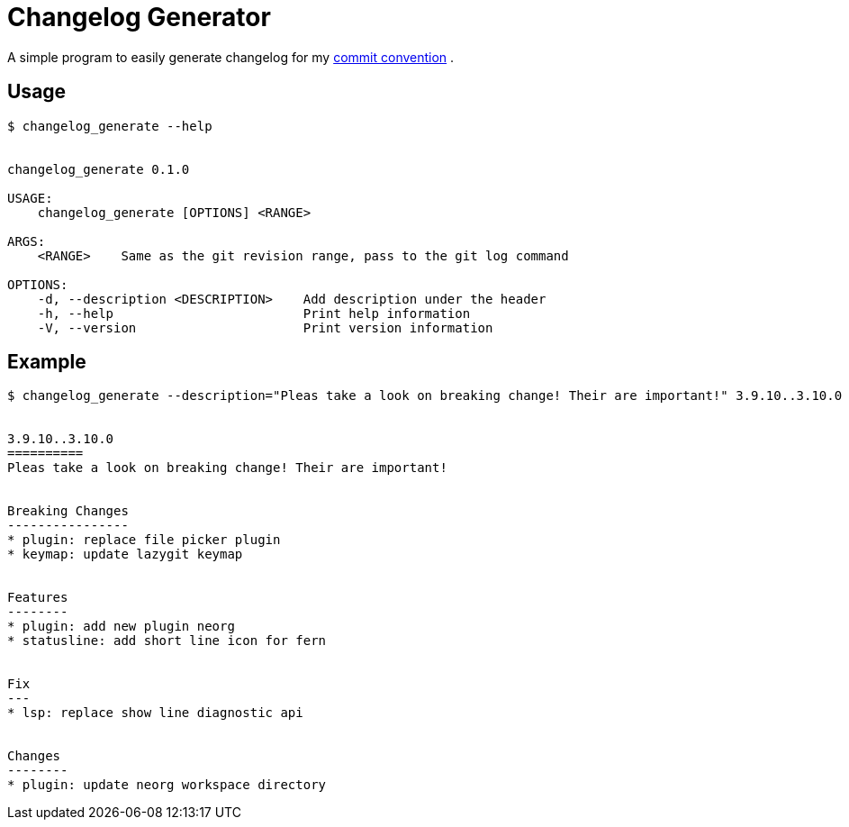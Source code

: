 = Changelog Generator

A simple program to easily generate changelog for my
link:https://commit-convention.sh1mar.in[commit convention] .

== Usage

....
$ changelog_generate --help


changelog_generate 0.1.0

USAGE:
    changelog_generate [OPTIONS] <RANGE>

ARGS:
    <RANGE>    Same as the git revision range, pass to the git log command

OPTIONS:
    -d, --description <DESCRIPTION>    Add description under the header
    -h, --help                         Print help information
    -V, --version                      Print version information
....

== Example

....
$ changelog_generate --description="Pleas take a look on breaking change! Their are important!" 3.9.10..3.10.0


3.9.10..3.10.0
==========
Pleas take a look on breaking change! Their are important!


Breaking Changes
----------------
* plugin: replace file picker plugin
* keymap: update lazygit keymap


Features
--------
* plugin: add new plugin neorg
* statusline: add short line icon for fern


Fix
---
* lsp: replace show line diagnostic api


Changes
--------
* plugin: update neorg workspace directory
....
